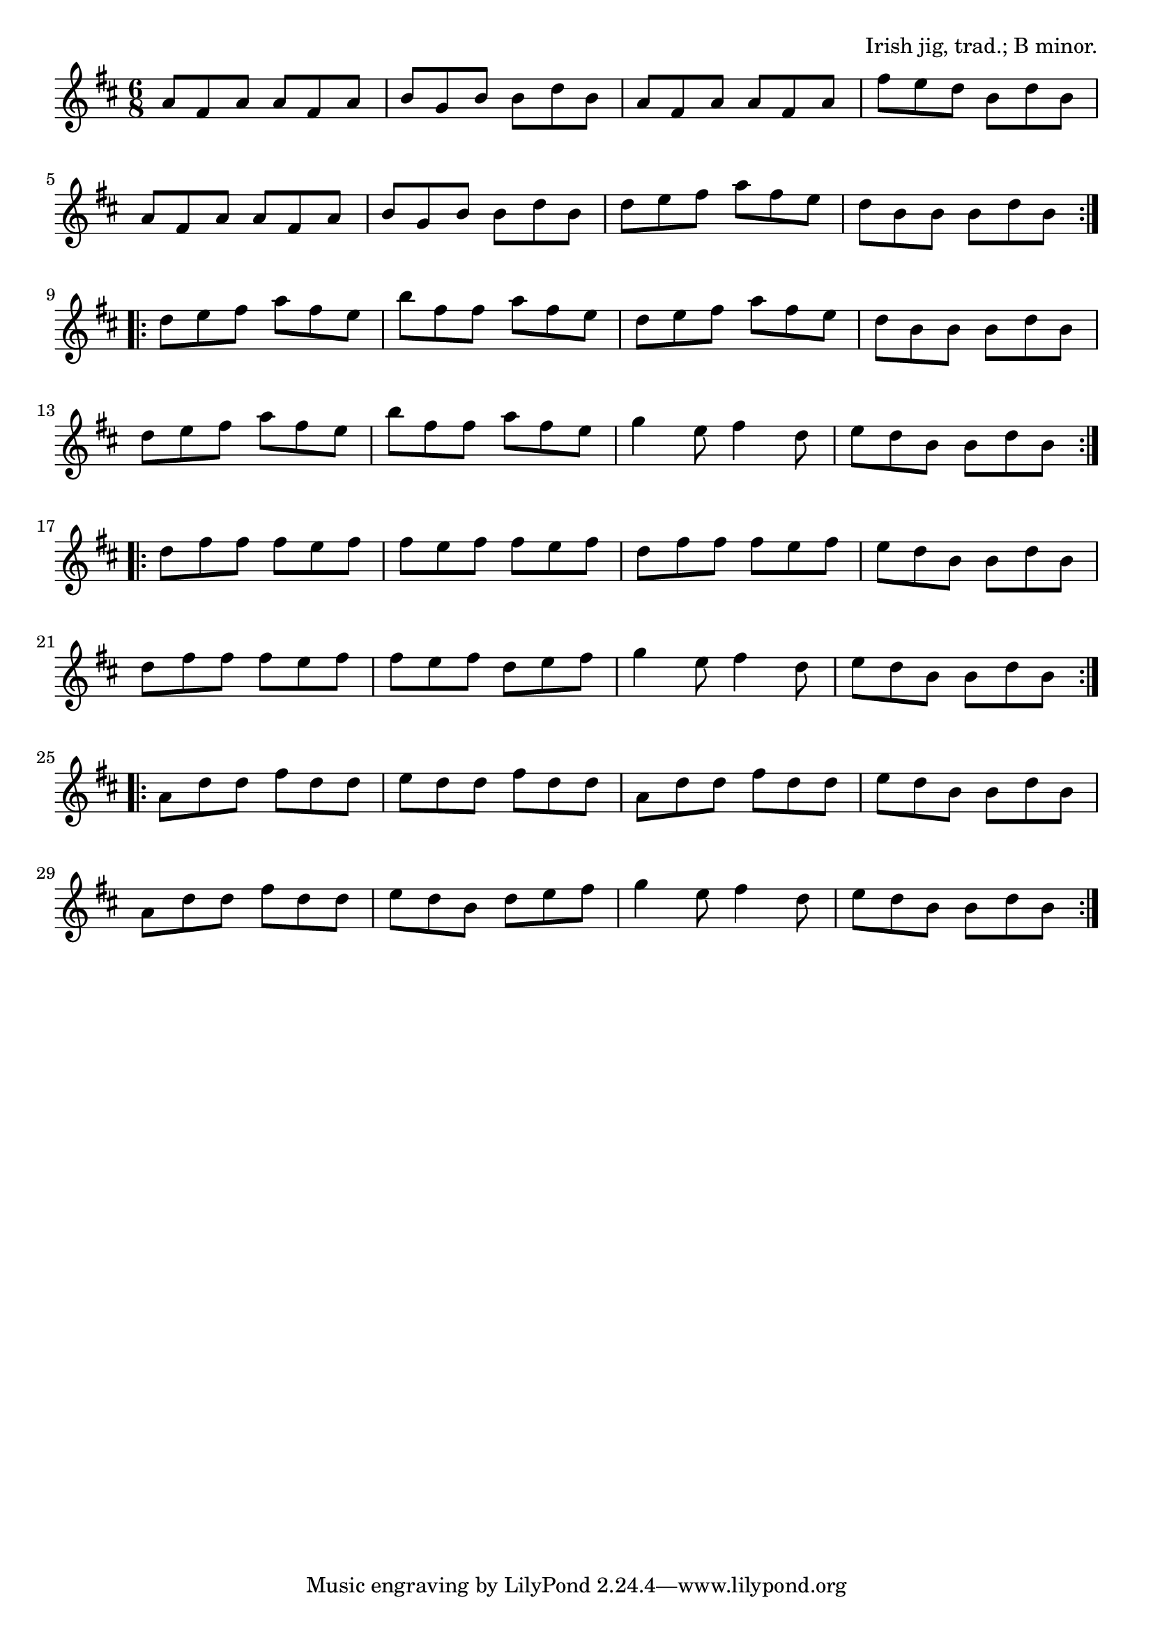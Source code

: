 \version "2.18.2"

\tocItem \markup "The Lark in the Morning"

\score {
  <<
    \relative a' {
      \time 6/8
      \key b \minor

      \repeat volta 2 {
        a8 fis a a fis a |
        b g b b d b |
        a fis a a fis a |
        fis' e d b d b |
        \break

        a fis a a fis a |
        b g b b d b |
        d e fis a fis e |
        d b b b d b |
        \break
      }

      \repeat volta 2 {
        d e fis a fis e |
        b' fis fis a fis e |
        d e fis a fis e |
        d b b b d b |
        \break

        d e fis a fis e |
        b' fis fis a fis e |
        g4 e8 fis4 d8 |
        e d b b d b |
        \break
      }

      \repeat volta 2 {
        d fis fis fis e fis |
        fis e fis fis e fis |
        d fis fis fis e fis |
        e d b b d b |
        \break

        d fis fis fis e fis |
        fis e fis d e fis |
        g4 e8 fis4 d8 |
        e d b b d b |
        \break
      }

      \repeat volta 2 {
        a d d fis d d |
        e d d fis d d |
        a d d fis d d |
        e d b b d b |
        \break

        a d d fis d d |
        e d b d e fis |
        g4 e8 fis4 d8 |
        e d b b d b |
      }
    }
  >>

  \header{
    title="The Lark in the Morning"
    opus="Irish jig, trad.; B minor."
  }
  \layout{indent=0}
  \midi{\tempo 4.=120}
}
